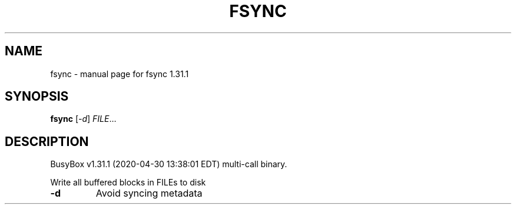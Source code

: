 .\" DO NOT MODIFY THIS FILE!  It was generated by help2man 1.47.8.
.TH FSYNC "1" "April 2020" "Fidelix 1.0" "User Commands"
.SH NAME
fsync \- manual page for fsync 1.31.1
.SH SYNOPSIS
.B fsync
[\fI\,-d\/\fR] \fI\,FILE\/\fR...
.SH DESCRIPTION
BusyBox v1.31.1 (2020\-04\-30 13:38:01 EDT) multi\-call binary.
.PP
Write all buffered blocks in FILEs to disk
.TP
\fB\-d\fR
Avoid syncing metadata
